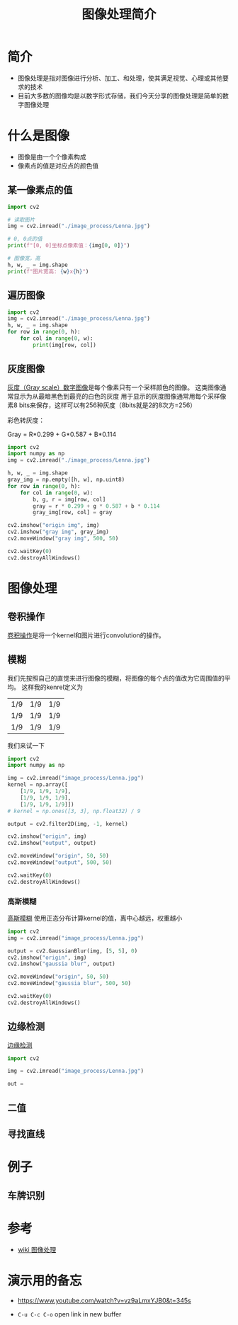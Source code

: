 #+title: 图像处理简介
#+BEGIN_COMMENT
.. date: 2022-09-15
#+END_COMMENT

* 简介
- 图像处理是指对图像进行分析、加工、和处理，使其满足视觉、心理或其他要求的技术
- 目前大多数的图像均是以数字形式存储，我们今天分享的图像处理是简单的数字图像处理

* 什么是图像

[[./image_process/Lenna.jpg]]

- 图像是由一个个像素构成
- 像素点的值是对应点的颜色值

** 某一像素点的值
#+begin_src python :results output
import cv2

# 读取图片
img = cv2.imread("./image_process/Lenna.jpg")

# 0, 0点的值
print(f"[0, 0]坐标点像素值：{img[0, 0]}")

# 图像宽，高
h, w, _ = img.shape
print(f"图片宽高: {w}x{h}")
#+end_src

#+RESULTS:
: [0, 0]坐标点像素值：[125 137 225]
: 图片宽高: 316x316

** 遍历图像
#+begin_src python
import cv2
img = cv2.imread("./image_process/Lenna.jpg")
h, w, _ = img.shape
for row in range(0, h):
    for col in range(0, w):
        print(img[row, col])
#+end_src

** 灰度图像
[[https://zh.wikipedia.org/wiki/%E7%81%B0%E5%BA%A6%E5%9B%BE%E5%83%8F][灰度（Gray scale）数字图像]]是每个像素只有一个采样颜色的图像。 这类图像通常显示为从最暗黑色到最亮的白色的灰度
用于显示的灰度图像通常用每个采样像素8 bits来保存，这样可以有256种灰度（8bits就是2的8次方=256）

彩色转灰度：

#+begin_center
Gray = R*0.299 + G*0.587 + B*0.114
#+end_center

#+begin_src python :results output
import cv2
import numpy as np
img = cv2.imread("./image_process/Lenna.jpg")

h, w, _ = img.shape
gray_img = np.empty([h, w], np.uint8)
for row in range(0, h):
    for col in range(0, w):
        b, g, r = img[row, col]
        gray = r * 0.299 + g * 0.587 + b * 0.114
        gray_img[row, col] = gray

cv2.imshow("origin img", img)
cv2.imshow("gray img", gray_img)
cv2.moveWindow("gray img", 500, 50)

cv2.waitKey(0)
cv2.destroyAllWindows()
#+end_src

#+RESULTS:


* 图像处理
** 卷积操作
[[https://en.wikipedia.org/wiki/Kernel_(image_processing)][卷积操作]]是将一个kernel和图片进行convolution的操作。

[[./image_process/convolution_legend.png]]

#+ATTR_HTML: :width 600
[[./image_process/2D_Convolution_Animation.gif]]

** 模糊
我们先按照自己的直觉来进行图像的模糊，将图像的每个点的值改为它周围值的平均。
这样我的kenrel定义为

| 1/9 | 1/9 | 1/9 |
| 1/9 | 1/9 | 1/9 |
| 1/9 | 1/9 | 1/9 |

我们来试一下

#+begin_src python
import cv2
import numpy as np

img = cv2.imread("image_process/Lenna.jpg")
kernel = np.array([
    [1/9, 1/9, 1/9],
    [1/9, 1/9, 1/9],
    [1/9, 1/9, 1/9]])
# kernel = np.ones([3, 3], np.float32) / 9

output = cv2.filter2D(img, -1, kernel)

cv2.imshow("origin", img)
cv2.imshow("output", output)

cv2.moveWindow("origin", 50, 50)
cv2.moveWindow("output", 500, 50)

cv2.waitKey(0)
cv2.destroyAllWindows()
#+end_src

#+RESULTS:
: None

*** 高斯模糊
[[https://zh.m.wikipedia.org/zh-hans/%E9%AB%98%E6%96%AF%E6%A8%A1%E7%B3%8A][高斯模糊]] 使用正态分布计算kernel的值，离中心越远，权重越小
#+begin_src python
import cv2
img = cv2.imread("image_process/Lenna.jpg")

output = cv2.GaussianBlur(img, [5, 5], 0)
cv2.imshow("origin", img)
cv2.imshow("gaussia blur", output)

cv2.moveWindow("origin", 50, 50)
cv2.moveWindow("gaussia blur", 500, 50)

cv2.waitKey(0)
cv2.destroyAllWindows()
#+end_src

#+RESULTS:
: None


** 边缘检测
[[https://zh.m.wikipedia.org/wiki/%E8%BE%B9%E7%BC%98%E6%A3%80%E6%B5%8B][边缘检测]]

#+begin_src python
import cv2

img = cv2.imread("image_process/Lenna.jpg")

out = 
#+end_src

** 二值
** 寻找直线

* 例子
** 车牌识别

* 参考
- [[https://zh.m.wikipedia.org/zh/%E5%9B%BE%E5%83%8F%E5%A4%84%E7%90%86][wiki 图像处理]]

* 演示用的备忘
- https://www.youtube.com/watch?v=vz9aLmxYJB0&t=345s

- ~C-u C-c C-o~ open link in new buffer



